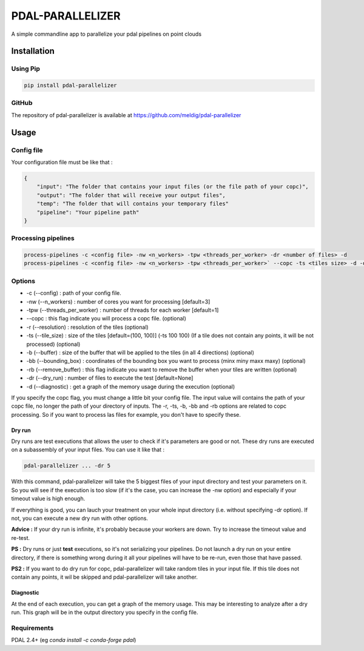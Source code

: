 ================================================
PDAL-PARALLELIZER
================================================

A simple commandline app to parallelize your pdal pipelines on point clouds

Installation
-----------------------------------------------

Using Pip
................................................

.. code-block::

  pip install pdal-parallelizer
  
GitHub
................................................

The repository of pdal-parallelizer is available at https://github.com/meldig/pdal-parallelizer

Usage
-----------------------------------------------

Config file
................................................

Your configuration file must be like that : 

.. code-block:: json

  {
      "input": "The folder that contains your input files (or the file path of your copc)",
      "output": "The folder that will receive your output files",
      "temp": "The folder that will contains your temporary files"
      "pipeline": "Your pipeline path"
  }

Processing pipelines
................................................

.. code-block:: 

  process-pipelines -c <config file> -nw <n_workers> -tpw <threads_per_worker> -dr <number of files> -d
  process-pipelines -c <config file> -nw <n_workers> -tpw <threads_per_worker>` --copc -ts <tiles size> -d -dr <number of tiles> -b <buffer size>

Options
.................................................

- -c (--config) : path of your config file.
- -nw (--n_workers) : number of cores you want for processing [default=3]
- -tpw (--threads_per_worker) : number of threads for each worker [default=1]
- --copc : this flag indicate you will process a copc file. (optional)
- -r (--resolution) : resolution of the tiles (optional)
- -ts (--tile_size) : size of the tiles [default=(100, 100)] (-ts 100 100) (If a tile does not contain any points, it will be not processed) (optional)
- -b (--buffer) : size of the buffer that will be applied to the tiles (in all 4 directions) (optional)
- -bb (--bounding_box) : coordinates of the bounding box you want to process (minx miny maxx maxy) (optional)
- -rb (--remove_buffer) : this flag indicate you want to remove the buffer when your tiles are written (optional)
- -dr (--dry_run) : number of files to execute the test [default=None]
- -d (--diagnostic) : get a graph of the memory usage during the execution (optional)

If you specify the copc flag, you must change a little bit your config file. The input value will contains the path of your copc file, no longer the path of your directory of inputs.
The -r, -ts, -b, -bb and -rb options are related to copc processing. So if you want to process las files for example, you don't have to specify these.

Dry run
=======

Dry runs are test executions that allows the user to check if it's parameters are good or not.
These dry runs are executed on a subassembly of your input files. You can use it like that :

.. code-block::

  pdal-parallelizer ... -dr 5

With this command, pdal-parallelizer will take the 5 biggest files of your input directory and test your parameters on it.
So you will see if the execution is too slow (if it's the case, you can increase the -nw option) and especially if your
timeout value is high enough.

If everything is good, you can lauch your treatment on your whole input directory (i.e. without specifying -dr option). If not, you can execute a new dry run with other options.

**Advice :** If your dry run is infinite, it's probably because your workers are down. Try to increase the timeout value and re-test.

**PS :** Dry runs or just **test** executions, so it's not serializing your pipelines. Do not launch a dry run on your entire directory, if there is something wrong during it all your pipelines will have to be re-run, even those that have passed. 

**PS2 :** If you want to do dry run for copc, pdal-parallelizer will take random tiles in your input file. If this tile does not contain any points, it wil be skipped and pdal-parallelizer will take another.

Diagnostic
==========

At the end of each execution, you can get a graph of the memory usage. This may be interesting to analyze after a dry run. This graph will be in the output directory you specify in the config file.

Requirements
...........................................

PDAL 2.4+ (eg `conda install -c conda-forge pdal`)
